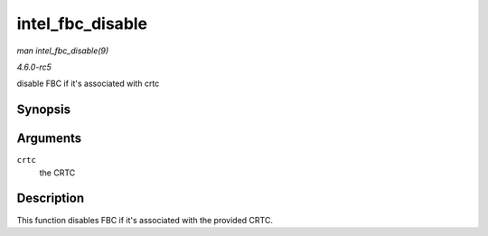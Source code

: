 .. -*- coding: utf-8; mode: rst -*-

.. _API-intel-fbc-disable:

=================
intel_fbc_disable
=================

*man intel_fbc_disable(9)*

*4.6.0-rc5*

disable FBC if it's associated with crtc


Synopsis
========

.. c:function:: void intel_fbc_disable( struct intel_crtc * crtc )

Arguments
=========

``crtc``
    the CRTC


Description
===========

This function disables FBC if it's associated with the provided CRTC.


.. ------------------------------------------------------------------------------
.. This file was automatically converted from DocBook-XML with the dbxml
.. library (https://github.com/return42/sphkerneldoc). The origin XML comes
.. from the linux kernel, refer to:
..
.. * https://github.com/torvalds/linux/tree/master/Documentation/DocBook
.. ------------------------------------------------------------------------------
